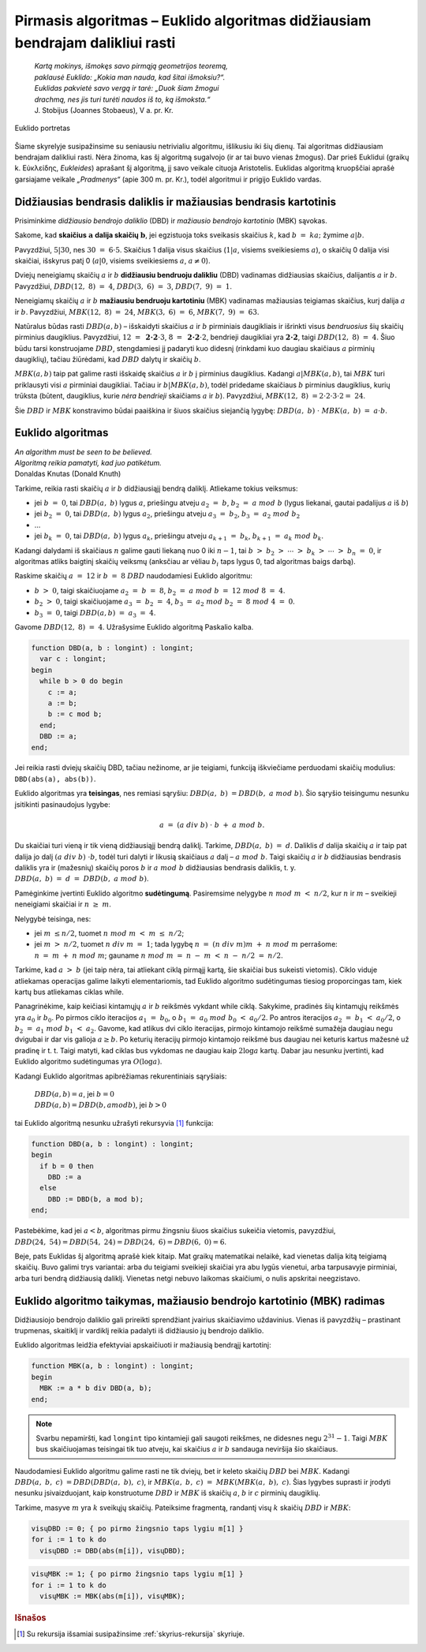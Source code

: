 ==============================================================================
Pirmasis algoritmas – Euklido algoritmas didžiausiam bendrajam dalikliui rasti
==============================================================================

  | *Kartą mokinys, išmokęs savo pirmąją geometrijos teoremą,*
  | *paklausė Euklido: „Kokia man nauda, kad šitai išmoksiu?“.*
  | *Euklidas pakvietė savo vergą ir tarė: „Duok šiam žmogui*
  | *drachmą, nes jis turi turėti naudos iš to, ką išmoksta.“*
  | J. Stobijus (Joannes Stobaeus), V a. pr. Kr.

.. figure:: images/vieši/Euklid.jpg
  :align: center
  :width: 200px
  :alt: Euklido portretas

  Euklido portretas

Šiame skyrelyje susipažinsime su seniausiu netrivialiu algoritmu,
išlikusiu iki šių dienų. Tai algoritmas didžiausiam bendrajam
dalikliui rasti. Nėra žinoma, kas šį algoritmą sugalvojo (ir ar tai
buvo vienas žmogus). Dar prieš Euklidui (graikų k.
Εὐκλείδης, *Eukleides*) aprašant šį algoritmą, jį savo
veikale cituoja Aristotelis. Euklidas algoritmą kruopščiai aprašė
garsiajame veikale *„Pradmenys“* (apie 300 m. pr. Kr.), todėl
algoritmui ir prigijo Euklido vardas.

Didžiausias bendrasis daliklis ir mažiausias bendrasis kartotinis
=================================================================

Prisiminkime *didžiausio bendrojo daliklio* (DBD) ir *mažiausio
bendrojo kartotinio* (MBK) sąvokas.

Sakome, kad **skaičius** :math:`\mathbf{a}` **dalija skaičių**
:math:`\mathbf{b}`, jei egzistuoja toks sveikasis skaičius :math:`k`,
kad :math:`b = ka;` žymime :math:`a | b`.

Pavyzdžiui, :math:`5|30`, nes :math:`30 = 6 \cdot 5`. Skaičius 1
dalija visus skaičius (:math:`1|a`, visiems sveikiesiems :math:`a`), o
skaičių 0 dalija visi skaičiai, išskyrus patį 0 (:math:`a|0`,
visiems sveikiesiems :math:`a`, :math:`a\neq0`).

Dviejų neneigiamų skaičių :math:`a` ir :math:`b` **didžiausiu
bendruoju dalikliu** (DBD) vadinamas didžiausias skaičius, dalijantis
:math:`a` ir :math:`b`. Pavyzdžiui, :math:`DBD(12, 8) = 4`,
:math:`DBD(3, 6) = 3`, :math:`DBD(7, 9) = 1`.

Neneigiamų skaičių :math:`a` ir :math:`b` **mažiausiu bendruoju
kartotiniu** (MBK) vadinamas mažiausias teigiamas skaičius, kurį
dalija :math:`a` ir :math:`b`. Pavyzdžiui, :math:`MBK(12, 8) = 24`,
:math:`MBK(3, 6) = 6`, :math:`MBK(7, 9) = 63`.

Natūralus būdas rasti :math:`DBD(a, b)` – išskaidyti skaičius
:math:`a` ir :math:`b` pirminiais daugikliais ir išrinkti visus
*bendruosius* šių skaičių pirminius daugiklius. Pavyzdžiui,
:math:`12 = \mathbf{2 \cdot 2} \cdot 3`,
:math:`8 = \mathbf{2 \cdot 2} \cdot 2`, bendrieji
daugikliai yra :math:`\mathbf{2 \cdot 2}`, taigi
:math:`DBD(12, 8) = 4`. Šiuo būdu tarsi konstruojame :math:`DBD`,
stengdamiesi jį padaryti kuo didesnį (rinkdami kuo daugiau skaičiaus
:math:`a` pirminių daugiklių), tačiau žiūrėdami, kad :math:`DBD`
dalytų ir skaičių :math:`b`.

:math:`MBK(a, b)` taip pat galime rasti išskaidę skaičius :math:`a`
ir :math:`b` į pirminius daugiklius. Kadangi :math:`a|MBK(a, b)`, tai
:math:`MBK` turi priklausyti visi :math:`a` pirminiai daugikliai.
Tačiau ir :math:`b|MBK(a, b)`, todėl pridedame skaičiaus :math:`b`
pirminius daugiklius, kurių trūksta (būtent, daugiklius, kurie *nėra
bendrieji* skaičiams :math:`a` ir :math:`b`). Pavyzdžiui,
:math:`MBK(12, 8) = 2 \cdot 2 \cdot 3 \cdot 2 = 24`.

Šie :math:`DBD` ir :math:`MBK` konstravimo būdai paaiškina ir šiuos
skaičius siejančią lygybę: :math:`DBD(a, b) \cdot MBK(a, b) = a \cdot b`.

Euklido algoritmas
==================

| *An algorithm must be seen to be believed.*
| *Algoritmą reikia pamatyti, kad juo patikėtum.*
| Donaldas Knutas (Donald Knuth)

Tarkime, reikia rasti skaičių :math:`a` ir :math:`b` didžiausiąjį
bendrą daliklį. Atliekame tokius veiksmus:

-  jei :math:`b = 0`, tai :math:`DBD(a, b)` lygus :math:`a`,
   priešingu atveju :math:`a_{2} = b`, :math:`b_{2} = a mod b`
   (lygus liekanai, gautai padalijus :math:`a` iš :math:`b`)

-  jei :math:`b_{2} = 0`, tai :math:`DBD(a, b)` lygus :math:`a_{2}`,
   priešingu atveju :math:`a_{3} = b_{2}`,
   :math:`b_{3} = a_{2} mod b_{2}`

-  …

-  jei :math:`b_k = 0`, tai :math:`DBD(a, b)` lygus :math:`a_k`,
   priešingu atveju :math:`a_{k+1} = b_{k}`,
   :math:`b_{k+1} = a_{k} mod b_{k}`.

Kadangi dalydami iš skaičiaus :math:`n` galime gauti liekaną nuo 0
iki :math:`n-1`, tai
:math:`b > b_{2} > \cdots > b_{k} > \cdots > b_{n} = 0`,
ir algoritmas atliks baigtinį skaičių veiksmų (anksčiau ar vėliau
:math:`b_{i}` taps lygus 0, tad algoritmas baigs darbą).

Raskime skaičių :math:`a = 12` ir :math:`b = 8` :math:`DBD`
naudodamiesi Euklido algoritmu:

-  :math:`b > 0`, taigi skaičiuojame :math:`a_{2} = b = 8`,
   :math:`b_{2} = a mod b = 12 mod 8 = 4`.

-  :math:`b_{2} > 0`, taigi skaičiuojame
   :math:`a_{3} = b_{2} = 4`,
   :math:`b_{3} = a_{2} mod b_{2} = 8 mod 4 = 0`.

-  :math:`b_{3} = 0`, taigi :math:`DBD(a, b) = a_{3} = 4`.

Gavome :math:`DBD(12, 8) = 4`. Užrašysime Euklido algoritmą Paskalio kalba.

.. code-block:: unicode_pascal

  function DBD(a, b : longint) : longint;
    var c : longint;
  begin
    while b > 0 do begin
      c := a;
      a := b;
      b := c mod b;
    end;
    DBD := a;
  end;

Jei reikia rasti dviejų skaičių DBD, tačiau nežinome, ar jie
teigiami, funkciją iškviečiame perduodami skaičių modulius:
``DBD(abs(a), abs(b))``.

Euklido algoritmas yra **teisingas**, nes remiasi sąryšiu:
:math:`DBD(a, b) = DBD(b, a mod b)`. Šio sąryšio teisingumu
nesunku įsitikinti pasinaudojus lygybe:

.. math::

  a = (a div b) \cdot b + a mod b.

Du skaičiai turi vieną ir tik vieną didžiausiąjį bendrą daliklį.
Tarkime, :math:`DBD(a, b) = d`. Daliklis :math:`d` dalija skaičių
:math:`a` ir taip pat dalija jo dalį :math:`(a div b) \cdot b`,
todėl turi dalyti ir likusią skaičiaus :math:`a` dalį –
:math:`a mod b`. Taigi skaičių :math:`a` ir :math:`b` didžiausias
bendrasis daliklis yra ir (mažesnių) skaičių poros :math:`b` ir
:math:`a mod b` didžiausias bendrasis daliklis, t. y.
:math:`DBD(a, b) = d = DBD(b, a mod b)`.

Pamėginkime įvertinti Euklido algoritmo **sudėtingumą**. Pasiremsime
nelygybe :math:`n mod m < n/2`, kur :math:`n` ir :math:`m` –
sveikieji neneigiami skaičiai ir :math:`n \geq m`.

Nelygybė teisinga, nes:

-  jei :math:`m \leq n/2`, tuomet :math:`n mod m < m \leq n/2`;

-  jei :math:`m > n/2`, tuomet :math:`n div m = 1`; tada lygybę
   :math:`n = (n div m) m + n mod m` perrašome:
   :math:`n = m + n mod m`; gauname
   :math:`n mod m = n - m < n - n/2 = n/2`.

Tarkime, kad :math:`a > b` (jei taip nėra, tai atliekant ciklą
pirmąjį kartą, šie skaičiai bus sukeisti vietomis). Ciklo viduje
atliekamas operacijas galime laikyti elementariomis, tad Euklido
algoritmo sudėtingumas tiesiog proporcingas tam, kiek kartų bus
atliekamas ciklas while.

Panagrinėkime, kaip keičiasi kintamųjų :math:`a` ir :math:`b`
reikšmės vykdant while ciklą. Sakykime, pradinės šių kintamųjų
reikšmės yra :math:`a_0` ir :math:`b_0`. Po pirmos ciklo iteracijos
:math:`a_1 = b_0`, o :math:`b_1 = a_0 mod b_0 < a_0/2`. Po
antros iteracijos :math:`a_2 = b_1 < a_0/2`, o
:math:`b_2 = a_1 mod b_1 < a_2`. Gavome, kad atlikus dvi ciklo
iteracijas, pirmojo kintamojo reikšmė sumažėja daugiau negu dvigubai
ir dar vis galioja :math:`a \geq b`. Po keturių iteracijų pirmojo
kintamojo reikšmė bus daugiau nei keturis kartus mažesnė už
pradinę ir t. t. Taigi matyti, kad ciklas bus vykdomas ne daugiau kaip
:math:`2 \log{a}` kartų. Dabar jau nesunku įvertinti, kad Euklido
algoritmo sudėtingumas yra :math:`O(\log{a})`.

Kadangi Euklido algoritmas apibrėžiamas rekurentiniais sąryšiais:

  | :math:`DBD(a, b) = a`, jei :math:`b = 0`
  | :math:`DBD(a, b) = DBD(b, a mod b)`, jei :math:`b > 0`

tai Euklido algoritmą nesunku užrašyti rekursyvia [#f7]_ funkcija:

.. code-block:: unicode_pascal

  function DBD(a, b : longint) : longint;
  begin
    if b = 0 then
      DBD := a
    else
      DBD := DBD(b, a mod b);
  end;

Pastebėkime, kad jei :math:`a < b`, algoritmas pirmu žingsniu šiuos
skaičius sukeičia vietomis, pavyzdžiui,
:math:`DBD(24, 54) = DBD(54, 24) = DBD(24, 6) = DBD(6, 0) = 6`.

Beje, pats Euklidas šį algoritmą aprašė kiek kitaip. Mat graikų
matematikai nelaikė, kad vienetas dalija kitą teigiamą skaičių.
Buvo galimi trys variantai: arba du teigiami sveikieji skaičiai yra abu
lygūs vienetui, arba tarpusavyje pirminiai, arba turi bendrą
didžiausią daliklį. Vienetas netgi nebuvo laikomas skaičiumi, o
nulis apskritai neegzistavo.

Euklido algoritmo taikymas, mažiausio bendrojo kartotinio (MBK) radimas
=======================================================================

Didžiausiojo bendrojo daliklio gali prireikti sprendžiant įvairius
skaičiavimo uždavinius. Vienas iš pavyzdžių – prastinant trupmenas,
skaitiklį ir vardiklį reikia padalyti iš didžiausio jų bendrojo
daliklio.

Euklido algoritmas leidžia efektyviai apskaičiuoti ir mažiausią
bendrąjį kartotinį:

.. code-block:: unicode_pascal

  function MBK(a, b : longint) : longint;
  begin
    MBK := a * b div DBD(a, b);
  end;

.. note::

  Svarbu nepamiršti, kad ``longint`` tipo kintamieji gali saugoti
  reikšmes, ne didesnes negu :math:`2^{31} - 1`. Taigi :math:`MBK` bus
  skaičiuojamas teisingai tik tuo atveju, kai skaičius :math:`a` ir
  :math:`b` sandauga neviršija šio skaičiaus.

Naudodamiesi Euklido algoritmu galime rasti ne tik dviejų, bet ir
keleto skaičių :math:`DBD` bei :math:`MBK`. Kadangi
:math:`DBD(a, b, c) = DBD(DBD(a, b), c)`, ir
:math:`MBK(a, b, c) = MBK(MBK(a, b), c)`. Šias lygybes suprasti
ir įrodyti nesunku įsivaizduojant, kaip konstruotume :math:`DBD` ir
:math:`MBK` iš skaičių :math:`a`, :math:`b` ir :math:`c` pirminių
daugiklių.

Tarkime, masyve :math:`m` yra :math:`k` sveikųjų skaičių. Pateiksime
fragmentą, randantį visų :math:`k` skaičių :math:`DBD` ir
:math:`MBK`:

.. code-block:: unicode_pascal

  visųDBD := 0; { po pirmo žingsnio taps lygiu m[1] }
  for i := 1 to k do
    visųDBD := DBD(abs(m[i]), visųDBD);

.. code-block:: unicode_pascal

  visųMBK := 1; { po pirmo žingsnio taps lygiu m[1] }
  for i := 1 to k do
    visųMBK := MBK(abs(m[i]), visųMBK);

.. rubric:: Išnašos

.. [#f7]
  Su rekursija išsamiai susipažinsime :ref:`skyrius-rekursija`
  skyriuje.

